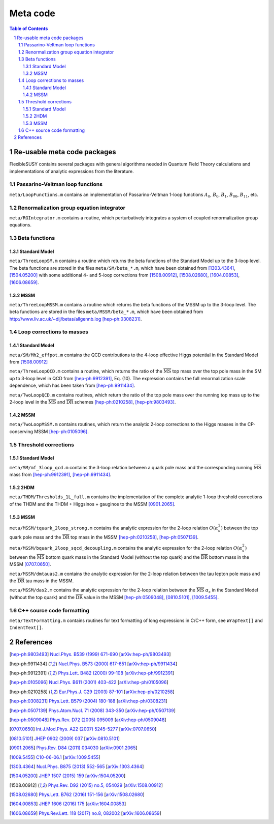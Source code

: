 .. sectnum::

Meta code
=========

.. contents:: Table of Contents

Re-usable meta code packages
----------------------------

FlexibleSUSY contains several packages with general algorithms needed
in Quantum Field Theory calculations and implementations of analytic
expressions from the literature.

Passarino-Veltman loop functions
````````````````````````````````

``meta/LoopFunctions.m`` contains an implementation of
Passarino-Veltman 1-loop functions :math:`A_0`, :math:`B_0`,
:math:`B_1`, :math:`B_{00}`, :math:`B_{11}`, etc.

Renormalization group equation integrator
`````````````````````````````````````````

``meta/RGIntegrator.m`` contains a routine, which perturbatively
integrates a system of coupled renormalization group equations.

Beta functions
``````````````

Standard Model
''''''''''''''

``meta/ThreeLoopSM.m`` contains a routine which returns the beta
functions of the Standard Model up to the 3-loop level.  The beta
functions are stored in the files ``meta/SM/beta_*.m``, which have
been obtained from [1303.4364]_, [1504.05200]_ with some additional 4-
and 5-loop corrections from [1508.00912]_, [1508.02680]_,
[1604.00853]_, [1606.08659]_.

MSSM
''''

``meta/ThreeLoopMSSM.m`` contains a routine which returns the beta
functions of the MSSM up to the 3-loop level.  The beta functions are
stored in the files ``meta/MSSM/beta_*.m``, which have been obtained
from http://www.liv.ac.uk/~dij/betas/allgennb.log [hep-ph:0308231]_.

Loop corrections to masses
``````````````````````````

Standard Model
''''''''''''''

``meta/SM/Mh2_effpot.m`` contains the QCD contributions to the 4-loop
effective Higgs potential in the Standard Model from [1508.00912]_

``meta/ThreeLoopQCD.m`` contains a routine, which returns the ratio of
the :math:`\overline{\text{MS}}` top mass over the top pole mass in
the SM up to 3-loop level in QCD from [hep-ph:9912391]_, Eq. (10).
The expression contains the full renormalization scale dependence,
which has been taken from [hep-ph:9911434]_.

``meta/TwoLoopQCD.m`` contains routines, which return the ratio of the
top pole mass over the running top mass up to the 2-loop level in the
:math:`\overline{\text{MS}}` and :math:`\overline{\text{DR}}` schemes
[hep-ph:0210258]_, [hep-ph:9803493]_.

MSSM
''''

``meta/TwoLoopMSSM.m`` contains routines, which return the
analytic 2-loop corrections to the Higgs masses in the CP-conserving
MSSM [hep-ph:0105096]_.


Threshold corrections
`````````````````````

Standard Model
''''''''''''''

``meta/SM/mf_3loop_qcd.m`` contains the 3-loop relation between a quark pole
mass and the corresponding running :math:`\overline{\text{MS}}` mass
from [hep-ph:9912391]_, [hep-ph:9911434]_.

2HDM
''''

``meta/THDM/Thresholds_1L_full.m`` contains the implementation of the
complete analytic 1-loop threshold corrections of the THDM and the
THDM + Higgsinos + gauginos to the MSSM [0901.2065]_.

MSSM
''''

``meta/MSSM/tquark_2loop_strong.m`` contains the analytic
expression for the 2-loop relation :math:`O(\alpha_s^2)` between the top
quark pole mass and the :math:`\overline{\text{DR}}` top mass in the
MSSM [hep-ph:0210258]_, [hep-ph:0507139]_.

``meta/MSSM/bquark_2loop_sqcd_decoupling.m`` contains the analytic
expression for the 2-loop relation :math:`O(\alpha_s^2)` between the
:math:`\overline{\text{MS}}` bottom quark mass in the Standard Model
(without the top quark) and the :math:`\overline{\text{DR}}` bottom
mass in the MSSM [0707.0650]_.

``meta/MSSM/dmtauas2.m`` contains the analytic expression for the
2-loop relation between the tau lepton pole mass and the
:math:`\overline{\text{DR}}` tau mass in the MSSM.

``meta/MSSM/das2.m`` contains the analytic expression for the 2-loop
relation between the :math:`\overline{\text{MS}}` :math:`\alpha_s` in
the Standard Model (without the top quark) and the
:math:`\overline{\text{DR}}` value in the MSSM [hep-ph:0509048]_,
[0810.5101]_, [1009.5455]_.


C++ source code formatting
``````````````````````````

``meta/TextFormatting.m`` contains routines for text formatting of
long expressions in C/C++ form, see ``WrapText[]`` and
``IndentText[]``.


References
----------

.. [hep-ph:9803493] `Nucl.Phys. B539 (1999) 671-690 <https://inspirehep.net/record/468752>`_ [`arXiv:hep-ph/9803493 <https://arxiv.org/abs/hep-ph/9803493>`_]
.. [hep-ph:9911434] `Nucl.Phys. B573 (2000) 617-651 <https://inspirehep.net/record/510551>`_ [`arXiv:hep-ph/9911434 <https://arxiv.org/abs/hep-ph/9911434>`_]
.. [hep-ph:9912391] `Phys.Lett. B482 (2000) 99-108 <https://inspirehep.net/record/522686>`_ [`arXiv:hep-ph/9912391 <https://arxiv.org/abs/hep-ph/9912391>`_]
.. [hep-ph:0105096] `Nucl.Phys. B611 (2001) 403-422 <https://inspirehep.net/record/556417>`_ [`arXiv:hep-ph/0105096 <https://arxiv.org/abs/hep-ph/0105096>`_]
.. [hep-ph:0210258] `Eur.Phys.J. C29 (2003) 87-101 <https://inspirehep.net/record/600038>`_ [`arXiv:hep-ph/0210258 <https://arxiv.org/abs/hep-ph/0210258>`_]
.. [hep-ph:0308231] `Phys.Lett. B579 (2004) 180-188 <https://inspirehep.net/record/626390>`_ [`arXiv:hep-ph/0308231 <https://arxiv.org/abs/hep-ph/0308231>`_]
.. [hep-ph:0507139] `Phys.Atom.Nucl. 71 (2008) 343-350 <https://inspirehep.net/record/687205>`_ [`arXiv:hep-ph/0507139 <https://arxiv.org/abs/hep-ph/0507139>`_]
.. [hep-ph:0509048] `Phys.Rev. D72 (2005) 095009 <https://inspirehep.net/record/691479>`_ [`arXiv:hep-ph/0509048 <https://arxiv.org/abs/hep-ph/0509048>`_]
.. [0707.0650] `Int.J.Mod.Phys. A22 (2007) 5245-5277 <https://inspirehep.net/record/755029>`_ [`arXiv:0707.0650 <https://arxiv.org/abs/0707.0650>`_]
.. [0810.5101] `JHEP 0902 (2009) 037 <https://inspirehep.net/record/800842>`_ [`arXiv:0810.5101 <https://arxiv.org/abs/0810.5101>`_]
.. [0901.2065] `Phys.Rev. D84 (2011) 034030 <https://inspirehep.net/record/811006>`_ [`arXiv:0901.2065 <https://arxiv.org/abs/0901.2065>`_]
.. [1009.5455] `C10-06-06.1 <https://inspirehep.net/record/871111>`_ [`arXiv:1009.5455 <https://arxiv.org/abs/1009.5455>`_]
.. [1303.4364] `Nucl.Phys. B875 (2013) 552-565 <https://inspirehep.net/record/1224266>`_ [`arXiv:1303.4364 <https://arxiv.org/abs/1303.4364>`_]
.. [1504.05200] `JHEP 1507 (2015) 159 <https://inspirehep.net/record/1362483>`_ [`arXiv:1504.05200 <https://arxiv.org/abs/1504.05200>`_]
.. [1508.00912] `Phys.Rev. D92 (2015) no.5, 054029 <https://inspirehep.net/record/1386688>`_ [`arXiv:1508.00912 <https://arxiv.org/abs/1508.00912>`_]
.. [1508.02680] `Phys.Lett. B762 (2016) 151-156 <https://inspirehep.net/record/1387530>`_ [`arXiv:1508.02680 <https://arxiv.org/abs/1508.02680>`_]
.. [1604.00853] `JHEP 1606 (2016) 175 <https://inspirehep.net/record/1441223>`_ [`arXiv:1604.00853 <https://arxiv.org/abs/1604.00853>`_]
.. [1606.08659] `Phys.Rev.Lett. 118 (2017) no.8, 082002 <https://inspirehep.net/record/1472834>`_ [`arXiv:1606.08659 <https://arxiv.org/abs/1606.08659>`_]
